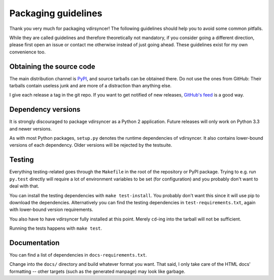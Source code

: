 ====================
Packaging guidelines
====================

Thank you very much for packaging vdirsyncer! The following guidelines should
help you to avoid some common pitfalls.

While they are called guidelines and therefore theoretically not mandatory, if
you consider going a different direction, please first open an issue or contact
me otherwise instead of just going ahead. These guidelines exist for my own
convenience too.

Obtaining the source code
=========================

The main distribution channel is `PyPI
<https://pypi.python.org/pypi/vdirsyncer>`_, and source tarballs can be
obtained there. Do not use the ones from GitHub: Their tarballs contain useless
junk and are more of a distraction than anything else.

I give each release a tag in the git repo. If you want to get notified of new
releases, `GitHub's feed
<https://github.com/untitaker/vdirsyncer/releases.atom>`_ is a good way.

Dependency versions
===================

It is strongly discouraged to package vdirsyncer as a Python 2 application.
Future releases will only work on Python 3.3 and newer versions.

As with most Python packages, ``setup.py`` denotes the runtime dependencies of
vdirsyncer. It also contains lower-bound versions of each dependency. Older
versions will be rejected by the testsuite.

Testing
=======

Everything testing-related goes through the ``Makefile`` in the root of the
repository or PyPI package. Trying to e.g. run ``py.test`` directly will
require a lot of environment variables to be set (for configuration) and you
probably don't want to deal with that.

You can install the testing dependencies with ``make test-install``. You
probably don't want this since it will use pip to download the dependencies.
Alternatively you can find the testing dependencies in
``test-requirements.txt``, again with lower-bound version requirements.

You also have to have vdirsyncer fully installed at this point. Merely
``cd``-ing into the tarball will not be sufficient.

Running the tests happens with ``make test``.

Documentation
=============

You can find a list of dependencies in ``docs-requirements.txt``.

Change into the ``docs/`` directory and build whatever format you want. That
said, I only take care of the HTML docs' formatting -- other targets (such as
the generated manpage) may look like garbage.
